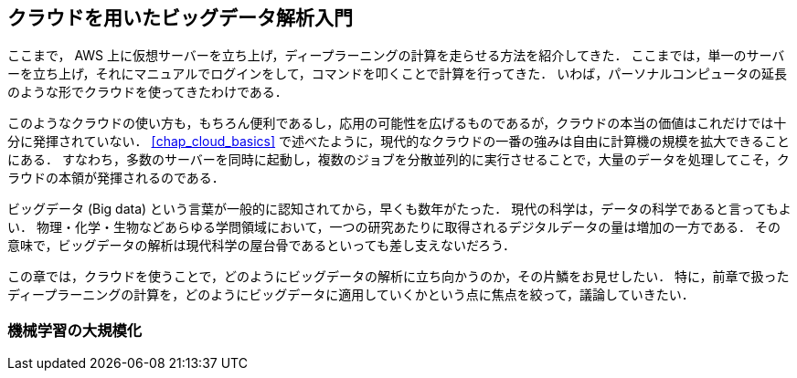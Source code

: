 == クラウドを用いたビッグデータ解析入門

ここまで， AWS 上に仮想サーバーを立ち上げ，ディープラーニングの計算を走らせる方法を紹介してきた．
ここまでは，単一のサーバーを立ち上げ，それにマニュアルでログインをして，コマンドを叩くことで計算を行ってきた．
いわば，パーソナルコンピュータの延長のような形でクラウドを使ってきたわけである．

このようなクラウドの使い方も，もちろん便利であるし，応用の可能性を広げるものであるが，クラウドの本当の価値はこれだけでは十分に発揮されていない．
<<chap_cloud_basics>> で述べたように，現代的なクラウドの一番の強みは自由に計算機の規模を拡大できることにある．
すなわち，多数のサーバーを同時に起動し，複数のジョブを分散並列的に実行させることで，大量のデータを処理してこそ，クラウドの本領が発揮されるのである．

ビッグデータ (Big data) という言葉が一般的に認知されてから，早くも数年がたった．
現代の科学は，データの科学であると言ってもよい．
物理・化学・生物などあらゆる学問領域において，一つの研究あたりに取得されるデジタルデータの量は増加の一方である．
その意味で，ビッグデータの解析は現代科学の屋台骨であるといっても差し支えないだろう．

この章では，クラウドを使うことで，どのようにビッグデータの解析に立ち向かうのか，その片鱗をお見せしたい．
特に，前章で扱ったディープラーニングの計算を，どのようにビッグデータに適用していくかという点に焦点を絞って，議論していきたい．

=== 機械学習の大規模化




